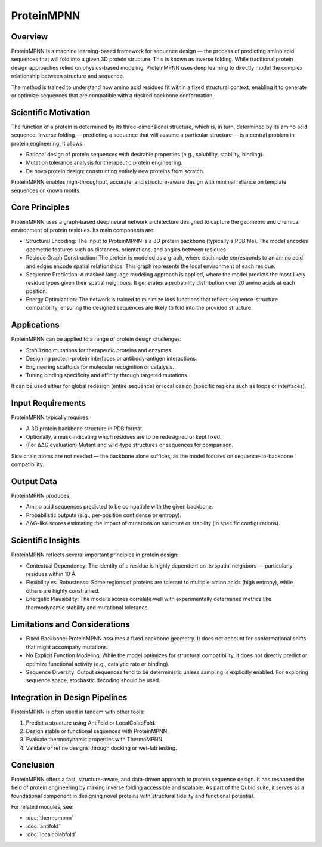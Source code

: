 ProteinMPNN
===========

Overview
--------

ProteinMPNN is a machine learning-based framework for sequence design — the process of predicting amino acid sequences that will fold into a given 3D protein structure. This is known as inverse folding. While traditional protein design approaches relied on physics-based modeling, ProteinMPNN uses deep learning to directly model the complex relationship between structure and sequence.

The method is trained to understand how amino acid residues fit within a fixed structural context, enabling it to generate or optimize sequences that are compatible with a desired backbone conformation.

Scientific Motivation
---------------------

The function of a protein is determined by its three-dimensional structure, which is, in turn, determined by its amino acid sequence. Inverse folding — predicting a sequence that will assume a particular structure — is a central problem in protein engineering. It allows:

- Rational design of protein sequences with desirable properties (e.g., solubility, stability, binding).
- Mutation tolerance analysis for therapeutic protein engineering.
- De novo protein design: constructing entirely new proteins from scratch.

ProteinMPNN enables high-throughput, accurate, and structure-aware design with minimal reliance on template sequences or known motifs.

Core Principles
---------------

ProteinMPNN uses a graph-based deep neural network architecture designed to capture the geometric and chemical environment of protein residues. Its main components are:

- Structural Encoding:
  The input to ProteinMPNN is a 3D protein backbone (typically a PDB file). The model encodes geometric features such as distances, orientations, and angles between residues.

- Residue Graph Construction:
  The protein is modeled as a graph, where each node corresponds to an amino acid and edges encode spatial relationships. This graph represents the local environment of each residue.

- Sequence Prediction:
  A masked language modeling approach is applied, where the model predicts the most likely residue types given their spatial neighbors. It generates a probability distribution over 20 amino acids at each position.

- Energy Optimization:
  The network is trained to minimize loss functions that reflect sequence-structure compatibility, ensuring the designed sequences are likely to fold into the provided structure.

Applications
------------

ProteinMPNN can be applied to a range of protein design challenges:

- Stabilizing mutations for therapeutic proteins and enzymes.
- Designing protein-protein interfaces or antibody-antigen interactions.
- Engineering scaffolds for molecular recognition or catalysis.
- Tuning binding specificity and affinity through targeted mutations.

It can be used either for global redesign (entire sequence) or local design (specific regions such as loops or interfaces).

Input Requirements
------------------

ProteinMPNN typically requires:

- A 3D protein backbone structure in PDB format.
- Optionally, a mask indicating which residues are to be redesigned or kept fixed.
- (For ΔΔG evaluation) Mutant and wild-type structures or sequences for comparison.

Side chain atoms are not needed — the backbone alone suffices, as the model focuses on sequence-to-backbone compatibility.

Output Data
-----------

ProteinMPNN produces:

- Amino acid sequences predicted to be compatible with the given backbone.
- Probabilistic outputs (e.g., per-position confidence or entropy).
- ΔΔG-like scores estimating the impact of mutations on structure or stability (in specific configurations).

Scientific Insights
-------------------

ProteinMPNN reflects several important principles in protein design:

- Contextual Dependency:
  The identity of a residue is highly dependent on its spatial neighbors — particularly residues within 10 Å.

- Flexibility vs. Robustness:
  Some regions of proteins are tolerant to multiple amino acids (high entropy), while others are highly constrained.

- Energetic Plausibility:
  The model’s scores correlate well with experimentally determined metrics like thermodynamic stability and mutational tolerance.

Limitations and Considerations
------------------------------

- Fixed Backbone:
  ProteinMPNN assumes a fixed backbone geometry. It does not account for conformational shifts that might accompany mutations.

- No Explicit Function Modeling:
  While the model optimizes for structural compatibility, it does not directly predict or optimize functional activity (e.g., catalytic rate or binding).

- Sequence Diversity:
  Output sequences tend to be deterministic unless sampling is explicitly enabled. For exploring sequence space, stochastic decoding should be used.

Integration in Design Pipelines
-------------------------------

ProteinMPNN is often used in tandem with other tools:

1. Predict a structure using AntiFold or LocalColabFold.
2. Design stable or functional sequences with ProteinMPNN.
3. Evaluate thermodynamic properties with ThermoMPNN.
4. Validate or refine designs through docking or wet-lab testing.

Conclusion
----------

ProteinMPNN offers a fast, structure-aware, and data-driven approach to protein sequence design. It has reshaped the field of protein engineering by making inverse folding accessible and scalable. As part of the Qubio suite, it serves as a foundational component in designing novel proteins with structural fidelity and functional potential.

For related modules, see:

- :doc:`thermompnn`
- :doc:`antifold`
- :doc:`localcolabfold`
